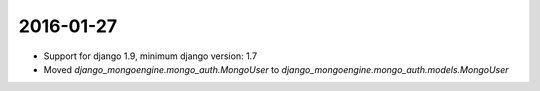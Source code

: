 ===========
2016-01-27
===========

* Support for django 1.9, minimum django version: 1.7
* Moved `django_mongoengine.mongo_auth.MongoUser` to `django_mongoengine.mongo_auth.models.MongoUser`
